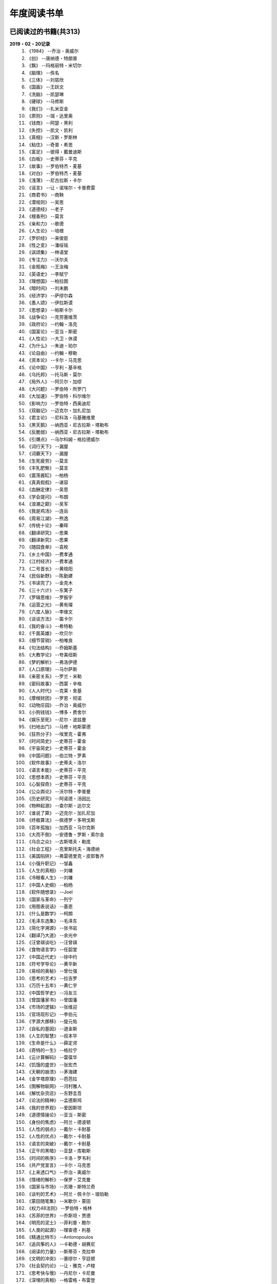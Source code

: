 年度阅读书单 
^^^^^^^^^^^^^^^^^^^^^^^^^^^^^^^^^^

已阅读过的书籍(共313)
-------------------------------------------
**2019・02・20记录**
    (1) 《1984》                         --乔治・奥威尔
    (#) 《创》                           --唐纳德・特朗普
    (#) 《飘》                           --玛格丽特・米切尔
    (#) 《脑理》                         --佚名
    (#) 《三体》                         --刘慈欣
    (#) 《国画》                         --王跃文
    (#) 《洗脑》                         --凯瑟琳
    (#) 《硬球》                         --马修斯
    (#) 《我们》                         --扎米亚金
    (#) 《原则》                         --瑞・达里奥
    (#) 《钱商》                         --阿瑟・黑利
    (#) 《失控》                         --凯文・凯利
    (#) 《真相》                         --汉斯・罗斯林
    (#) 《粘住》                         --奇普・希思
    (#) 《富足》                         --彼得・戴曼迪斯
    (#) 《白板》                         --史蒂芬・平克
    (#) 《故事》                         --罗伯特杰・麦基
    (#) 《对白》                         --罗伯特杰・麦基
    (#) 《浅薄》                         --尼古拉斯・卡尔
    (#) 《谣言》                         --让・诺埃尔・卡普费雷
    (#) 《商君书》                       --商鞅
    (#) 《潜规则》                       --吴思
    (#) 《道德经》                       --老子
    (#) 《檀香刑》                       --莫言
    (#) 《亲和力》                       --歌德
    (#) 《人生论》                       --培根
    (#) 《罗织经》                       --来俊臣
    (#) 《性之变》                       --潘绥铭
    (#) 《讽颂集》                       --林语堂
    (#) 《专注力》                       --沃尔夫
    (#) 《金瓶梅》                       --王汝梅
    (#) 《英语史》                       --李赋宁
    (#) 《理想国》                       --柏拉图
    (#) 《暗时间》                       --刘未鹏
    (#) 《经济学》                       --萨缪尔森
    (#) 《愚人颂》                       --伊拉斯谟
    (#) 《思想录》                       --帕斯卡尔
    (#) 《战争论》                       --克劳塞维茨
    (#) 《政府论》                       --约翰・洛克
    (#) 《国富论》                       --亚当・斯密
    (#) 《人性论》                       --大卫・休谟
    (#) 《为什么》                       --朱迪・珀尔
    (#) 《论自由》                       --约翰・穆勒
    (#) 《资本论》                       --卡尔・马克思
    (#) 《论中国》                       --亨利・基辛格
    (#) 《乌托邦》                       --托马斯・莫尔
    (#) 《局外人》                       --阿贝尔・加缪
    (#) 《大问题》                       --罗伯特・所罗门
    (#) 《大加速》                       --罗伯特・科尔维尔
    (#) 《影响力》                       --罗伯特・西奥迪尼
    (#) 《双脑记》                       --迈克尔・加扎尼加
    (#) 《君主论》                       --尼科洛・马基雅维里
    (#) 《黑天鹅》                       --纳西亚・尼古拉斯・塔勒布
    (#) 《反脆弱》                       --纳西亚・尼古拉斯・塔勒布
    (#) 《引爆点》                       --马尔科姆・格拉德威尔
    (#) 《词行天下》                     --漏屋
    (#) 《词霸天下》                     --漏屋
    (#) 《生死疲劳》                     --莫言
    (#) 《丰乳肥臀》                     --莫言
    (#) 《震荡酱缸》                     --柏杨
    (#) 《真真假假》                     --谌容
    (#) 《血酬定律》                     --吴思
    (#) 《学会提问》                     --布朗
    (#) 《浪潮之巅》                     --吴军
    (#) 《我是鸡汤》                     --连岳
    (#) 《周易江湖》                     --熊逸
    (#) 《传统十论》                     --秦晖
    (#) 《翻译研究》                     --思果
    (#) 《翻译新究》                     --思果
    (#) 《随园食单》                     --袁枚
    (#) 《乡土中国》                     --费孝通
    (#) 《江村经济》                     --费孝通
    (#) 《二号首长》                     --黄晓阳
    (#) 《民俗新野》                     --陈勤建
    (#) 《书读完了》                     --金克木
    (#) 《三十六计》                     --东篱子
    (#) 《罗辑思维》                     --罗振宇
    (#) 《运营之光》                     --黄有璨
    (#) 《六度人脉》                     --李维文
    (#) 《谈谈方法》                     --笛卡尔
    (#) 《我的奋斗》                     --希特勒
    (#) 《千面英雄》                     --坎贝尔
    (#) 《细节营销》                     --柏唯良
    (#) 《句法结构》                     --乔姆斯基
    (#) 《大教学论》                     --夸美纽斯
    (#) 《梦的解析》                     --弗洛伊德
    (#) 《人口原理》                     --马尔萨斯
    (#) 《亲密关系》                     --罗兰・米勒
    (#) 《密码故事》                     --西蒙・辛格
    (#) 《人人时代》                     --克莱・舍基
    (#) 《摩根财团》                     --罗恩・彻诺
    (#) 《动物庄园》                     --乔治・奥威尔
    (#) 《小狗钱钱》                     --博多・费舍尔
    (#) 《娱乐至死》                     --尼尔・波兹曼
    (#) 《扫地出门》                     --马修・地斯蒙德
    (#) 《狂热分子》                     --埃里克・霍弗
    (#) 《时间简史》                     --史蒂芬・霍金
    (#) 《宇宙简史》                     --史蒂芬・霍金
    (#) 《中国问题》                     --伯兰特・罗素
    (#) 《软件故事》                     --史蒂夫・洛尔
    (#) 《语言本能》                     --史蒂芬・平克
    (#) 《思想本质》                     --史蒂芬・平克
    (#) 《心智探奇》                     --史蒂芬・平克
    (#) 《公众舆论》                     --沃尔特・李普曼
    (#) 《历史研究》                     --阿诺德・汤因比
    (#) 《物种起源》                     --查尔斯・达尔文
    (#) 《谁说了算》                     --迈克尔・加扎尼加
    (#) 《终极算法》                     --佩德罗・多明戈斯
    (#) 《百年孤独》                     --加西亚・马尔克斯
    (#) 《大而不倒》                     --安德鲁・罗斯・索尔金
    (#) 《乌合之众》                     --古斯塔夫・勒庞
    (#) 《社会工程》                     --克里斯托夫・海德纳
    (#) 《美国陷阱》                     --弗雷德里克・皮耶鲁齐
    (#) 《小强升职记》                   --邹鑫
    (#) 《人生的真相》                   --刘墉
    (#) 《冷眼看人生》                   --刘墉
    (#) 《中国人史纲》                   --柏杨
    (#) 《软件随想录》                   --Joel
    (#) 《国家与革命》                   --列宁
    (#) 《用图表说话》                   --基恩
    (#) 《什么是数学》                   --柯朗
    (#) 《毛泽东选集》                   --毛泽东
    (#) 《简化字溯源》                   --张书岩
    (#) 《翻译乃大道》                   --余光中
    (#) 《汪曾祺谈吃》                   --汪曾祺
    (#) 《食物语言学》                   --任韶堂
    (#) 《中国近代史》                   --徐中约
    (#) 《符号学导论》                   --黄华新
    (#) 《易经的奥秘》                   --曾仕强
    (#) 《思考的艺术》                   --拉吉罗
    (#) 《万历十五年》                   --黄仁宇
    (#) 《中国哲学史》                   --冯友兰
    (#) 《曾国藩家书》                   --曾国藩
    (#) 《市场的逻辑》                   --张维迎
    (#) 《官场现形记》                   --李伯元
    (#) 《字源大挪移》                   --旋元佑
    (#) 《自私的基因》                   --道金斯
    (#) 《人生的智慧》                   --叔本华
    (#) 《生命是什么》                   --薛定谔
    (#) 《奇特的一生》                   --格拉宁
    (#) 《云计算解码》                   --雷葆华
    (#) 《饥饿的盛世》                   --张宏杰
    (#) 《天朝的崩溃》                   --茅海建
    (#) 《金字塔原理》                   --芭芭拉
    (#) 《图解物联网》                   --河村雅人
    (#) 《解忧杂货店》                   --东野圭吾
    (#) 《论法的精神》                   --孟德斯鸠
    (#) 《我的世界观》                   --爱因斯坦
    (#) 《道德情操论》                   --亚当・斯密
    (#) 《身份的焦虑》                   --阿兰・德波顿
    (#) 《人性的弱点》                   --戴尔・卡耐基
    (#) 《人性的优点》                   --戴尔・卡耐基
    (#) 《语言的突破》                   --戴尔・卡耐基
    (#) 《正午的黑暗》                   --亚瑟・库勒斯
    (#) 《时间的秩序》                   --卡洛・罗韦利
    (#) 《共产党宣言》                   --卡尔・马克思
    (#) 《上来透口气》                   --乔治・奥威尔
    (#) 《情绪的解析》                   --保罗・艾克曼
    (#) 《国家与市场》                   --苏珊・斯特兰奇
    (#) 《谈判的艺术》                   --阿兰・佩卡尔・琅珀勒
    (#) 《蒙田随笔集》                   --米歇尔・蒙田
    (#) 《权力48法则》                   --罗伯特・格林
    (#) 《苏菲的世界》                   --乔斯坦・贾德
    (#) 《明亮的泥土》                   --菲利普・鲍尔
    (#) 《人类的起源》                   --理查德・利基
    (#) 《精通比特币》                   --Antonopoulos
    (#) 《追风筝的人》                   --卡勒德・胡赛尼
    (#) 《阅读的力量》                   --斯蒂芬・克拉申
    (#) 《文明的冲突》                   --塞缪尔・亨廷顿
    (#) 《社会契约论》                   --让・雅克・卢梭
    (#) 《思考快与慢》                   --丹尼尔・卡尼曼
    (#) 《深埋的真相》                   --格雷格・布雷登
    (#) 《美丽新世界》                   --阿道司・赫胥黎
    (#) 《习惯的力量》                   --查尔斯・杜希格
    (#) 《人类的荣耀》                   --迈克尔・加扎尼加
    (#) 《大数据时代》                   --维克托・迈尔・舍恩伯格
    (#) 《当下的力量》                   --埃克哈特• 托利
    (#) 《贫穷的本质》                   --阿比吉特・班纳吉
    (#) 《好的经济学》                   --阿比吉特・班纳吉
    (#) 《西方的没落》                   --奥斯瓦尔德・斯宾格勒
    (#) 《天堂蒜薹之歌》                 --莫言
    (#) 《我不是教你诈》                 --刘墉
    (#) 《丑陋的中国人》                 --柏杨
    (#) 《走不出的风景》                 --苏力
    (#) 《人工智能简史》                 --尼克
    (#) 《介绍我的思想》                 --胡适
    (#) 《女生呵护指南》                 --六层楼
    (#) 《东晋门阀政治》                 --田余庆
    (#) 《追随直觉之路》                 --坎贝尔
    (#) 《从一到无穷大》                 --伽莫夫
    (#) 《英语词源趣谈》                 --庄和诚
    (#) 《财富自由之路》                 --李笑来
    (#) 《孙子兵法注解》                 --郭化若
    (#) 《巴蜀地名趣谈》                 --张海鹏
    (#) 《人生五大问题》                 --莫罗阿
    (#) 《吾国教育病理》                 --郑也夫
    (#) 《量子力学原理》                 --狄拉克
    (#) 《经济发展理论》                 --熊彼特
    (#) 《图解密码技术》                 --结城浩
    (#) 《中国农民调查》                 --陈桂棣
    (#) 《沉默的大多数》                 --王小波
    (#) 《革命与反革命》                 --王奇生
    (#) 《通往奴役之路》                 --哈耶克
    (#) 《中式英语之鉴》                 --平卡姆
    (#) 《深度学习入门》                 --加藤康一
    (#) 《论美国的民主》                 --托克维尔
    (#) 《少有人走的路》                 --M・斯科特・派克
    (#) 《马可波罗游记》                 --马可・波罗
    (#) 《痛苦的中国人》                 --彼得・汉德克
    (#) 《五天学会绘画》                 --贝蒂・爱德华
    (#) 《财务自由之路》                 --博多・费舍尔
    (#) 《中国人的性格》                 --阿瑟・史密斯
    (#) 《丑陋的美国人》                 --威廉・莱德勒
    (#) 《如何高效学习》                 --斯科特・杨
    (#) 《高城堡里的人》                 --菲利普・迪克
    (#) 《富爸爸穷爸爸》                 --罗伯特・清崎
    (#) 《股市长线法宝》                 --杰里米・西格尔
    (#) 《做生意的艺术》                 --唐纳德・特朗普
    (#) 《大教堂与集市》                 --艾瑞克・雷蒙德
    (#) 《下一步是什么》                 --马克思・布鲁克曼
    (#) 《聪明的投资者》                 --本杰明・格雷厄姆
    (#) 《相对论的意义》                 --阿尔伯特・爱因斯坦
    (#) 《演员自我修养》                 --斯坦尼斯拉夫斯基
    (#) 《冲破人生的冰河》               --刘墉
    (#) 《拆掉思维里的墙》               --古典
    (#) 《女装入门到精通》               --三叶
    (#) 《一本书读懂财报》               --肖星
    (#) 《费曼物理学讲义》               --费曼
    (#) 《少年维特的烦恼》               --歌德
    (#) 《任正非谈话汇编》               --任正非
    (#) 《繁体字通俗演绎》               --张北冥
    (#) 《韭菜的自我修养》               --李笑来
    (#) 《把时间当做朋友》               --李笑来
    (#) 《人人都能用英语》               --李笑来
    (#) 《中国的经济制度》               --张五常
    (#) 《说不尽的中国人》               --曾仕强
    (#) 《利玛窦中国札记》               --利玛窦
    (#) 《普通语言学教程》               --索绪尔
    (#) 《中国文化的展望》               --殷海光
    (#) 《旧制度与大革命》               --托克维尔
    (#) 《妙趣横生博弈论》               --迪克西特
    (#) 《极权主义的起源》               --汉娜・阿伦特
    (#) 《科学发现的逻辑》               --卡尔・波普尔
    (#) 《八十天环游地球》               --儒勒・凡尔纳
    (#) 《来自中国的礼物》               --亨利・尼科尔斯
    (#) 《对伪心理学说不》               --基思・斯坦诺维奇
    (#) 《科学革命的结构》               --托马斯・库恩
    (#) 《乔布斯魔力演讲》               --卡迈恩・加洛
    (#) 《重返美丽新世界》               --阿道司・赫胥黎
    (#) 《牛奶可乐经济学》               --罗伯特・弗兰克
    (#) 《人类存在的意义》               --爱德华・威尔逊
    (#) 《如何阅读一本书》               --摩提莫・J.艾德勒
    (#) 《零边际成本社会》               --杰里米・里夫金
    (#) 《Linux就该这么学》              --刘遄
    (#) 《丧家狗：我读论语》             --李零
    (#) 《你不可不知的人性》             --刘墉
    (#) 《手把手教你读财报》             --唐朝
    (#) 《华杉讲透孙子兵法》             --华杉
    (#) 《我们要活得有尊严》             --柏杨
    (#) 《天才在左疯子在右》             --高铭
    (#) 《中国的当下与未来》             --郑永年
    (#) 《英语词根说文解字》             --李平武
    (#) 《像艺术家一样思考》             --李明玉
    (#) 《把你的英语用起来》             --伍君仪
    (#) 《统计学关我什么事》             --小岛宽之
    (#) 《指数基金投资指南》             --银行螺丝钉
    (#) 《布雷顿森林货币战》             --本・斯泰尔
    (#) 《历史决定论的贫困》             --卡尔・波普尔
    (#) 《历史的起源与目标》             --卡尔・雅斯贝斯
    (#) 《纳什均衡与博弈论》             --汤姆・齐格弗里德
    (#) 《潜伏在办公室(1,2)》            --陆琪
    (#) 《环球国家地理.欧洲》            --国家地理编委
    (#) 《特朗普成功创业101》            --迈克尔・戈登
    (#) 《一眼把人看透的本领》           --瀚文
    (#) 《英译中国现代散文选》           --张培基
    (#) 《女人、火与危险事物》           --莱考夫
    (#) 《我们赖以生存的隐喻》           --莱考夫/詹森
    (#) 《写给大家看的设计书》           --威廉姆斯
    (#) 《写给女人的幸福箴言》           --戴尔・卡耐基
    (#) 《在脑袋一侧猛敲一下》           --罗杰・冯.欧克
    (#) 《自然哲学的数学原理》           --艾萨克・牛顿
    (#) 《就业利息与货币通论》           --凯恩斯
    (#) 《汉字-中国文化的基因》          --赵世民
    (#) 《超级符号就是超级创意》         --华杉
    (#) 《冰与火：中国股市记忆》         --郭振玺
    (#) 《中国文化的深层次结构》         --孙培基
    (#) 《中国人的焦虑从哪里来》         --茅于轼
    (#) 《英语思维是这样炼成的》         --王乐平
    (#) 《如何停止忧虑开创人生》         --戴尔・卡耐基
    (#) 《改变心理学的40项研究》         --罗杰・R・霍克
    (#) 《世界上最简单的会计书》         --达雷尔・穆利斯
    (#) 《高效能人士的七个习惯》         --史蒂芬・柯维
    (#) 《历史的终结及最后之人》         --弗朗西斯・福山
    (#) 《写给大家看的PPT设计书》        --威廉姆斯
    (#) 《建丰二年：新中国乌有史》       --陈冠中
    (#) 《六个月学会任何一门外语》       --龙飞虎
    (#) 《英语魔法师之语法俱乐部》       --旋元佑
    (#) 《你一定爱读的极简欧洲史》       --约翰・赫斯特
    (#) 《人类简史：从动物到上帝》       --尤瓦尔・诺亚・赫拉利
    (#) 《未来简史：从智人到智神》       --尤瓦尔・诺亚・赫拉利
    (#) 《论个人在历史上的作用问题》     --普列汉诺夫
    (#) 《论人类不平等的起源和基础》     --让・雅克・卢梭
    (#) 《今日简史：人类命运大议题》     --尤瓦尔・诺亚・赫拉利
    (#) 《找对英语学习方法的第一本书》   --漏屋
    (#) 《认知突围：做复杂时代的明白人》 --蔡垒磊
    (#) 《Unix痛恨者手册》               --Simon Garfinkel
    (#) 《Little Prince》                --Antoine de Saint-Exuper
    (#) 《Who moved my cheese》          --斯宾塞・约翰逊
    (#) 《The Old Man and The Sea》      --Ernest Hemingway
    (#) 《Lady Chatterley's Lover》      --D・H.Lawrence
    (#) 《The Input Hypothesis》         --Steven D. Krashen
    (#) 《A history of language》        --Steven Roger Fischer
    (#) 《How the English became the English》   --Simon Horobin

2018年年度书单(共68本)
-------------------------------------------
**2019・02・20记录**
    (1) 《1984》                         --乔治・奥威尔
    (#) 《我们》                         --扎米亚金
    (#) 《原则》                         --瑞・达里奥
    (#) 《事实》                         --汉斯・罗斯林
    (#) 《粘住》                         --奇普・希思
    (#) 《经济学》                       --萨缪尔森
    (#) 《国富论》                       --亚当・斯密
    (#) 《资本论》                       --卡尔・马克思
    (#) 《乌托邦》                       --托马斯・莫尔
    (#) 《影响力》                       --罗伯特・西奥迪尼
    (#) 《引爆点》                       --马尔科姆・格拉德威尔
    (#) 《词行天下》                     --漏屋
    (#) 《词霸天下》                     --漏屋
    (#) 《罗辑思维》                     --罗振宇
    (#) 《乡土中国》                     --费孝通
    (#) 《句法结构》                     --乔姆斯基
    (#) 《大教学论》                     --夸美纽斯
    (#) 《动物庄园》                     --乔治・奥威尔
    (#) 《小狗钱钱》                     --博多・费舍尔
    (#) 《软件故事》                     --史蒂夫・洛尔
    (#) 《终极算法》                     --佩德罗・多明戈斯
    (#) 《乌合之众》                     --古斯塔夫・勒庞
    (#) 《生命是什么》                   --薛定谔
    (#) 《奇特的一生》                   --格拉宁
    (#) 《字源大挪移》                   --旋元佑
    (#) 《道德情操论》                   --亚当・斯密
    (#) 《共产党宣言》                   --卡尔・马克思
    (#) 《苏菲的世界》                   --乔斯坦・贾德
    (#) 《美丽新世界》                   --阿道司・赫胥黎
    (#) 《阅读的力量》                   --斯蒂芬・克拉申
    (#) 《财富自由之路》                 --李笑来
    (#) 《英语词源趣谈》                 --庄和诚
    (#) 《量子力学原理》                 --狄拉克
    (#) 《经济发展理论》                 --熊彼特
    (#) 《深度学习入门》                 --加藤康一
    (#) 《财务自由之路》                 --博多・费舍尔
    (#) 《五天学会绘画》                 --贝蒂・爱德华
    (#) 《富爸爸穷爸爸》                 --罗伯特・T.清崎
    (#) 《大教堂与集市》                 --艾瑞克・S.雷蒙德
    (#) 《女装入门到精通》               --三叶
    (#) 《费曼物理学讲义》               --费曼
    (#) 《拆掉思维里的墙》               --古典
    (#) 《繁体字通俗演绎》               --张北冥
    (#) 《韭菜的自我修养》               --李笑来
    (#) 《把时间当做朋友》               --李笑来
    (#) 《人人都能用英语》               --李笑来
    (#) 《Unix痛恨者手册》               --Simon Garfinkel
    (#) 《对伪心理学说不》               --基思・斯坦诺维奇
    (#) 《牛奶可乐经济学》               --罗伯特・弗兰克
    (#) 《如何阅读一本书》               --摩提莫・J.艾德勒
    (#) 《把你的英语用起来》             --伍君仪
    (#) 《统计学关我什么事》             --小岛宽之
    (#) 《指数基金投资指南》             --银行螺丝钉
    (#) 《写给大家看的设计书》           --威廉姆斯
    (#) 《英语思维是这样炼成的》         --王乐平
    (#) 《写给大家看的PPT设计书》        --威廉姆斯
    (#) 《六个月学会任何一门外语》       --龙飞虎
    (#) 《英语魔法师之语法俱乐部》       --旋元佑
    (#) 《你一定爱读的极简欧洲史》       --约翰・赫斯特
    (#) 《人类简史：从动物到上帝》       --尤瓦尔・诺亚・赫拉利
    (#) 《未来简史：从智人到智神》       --尤瓦尔・诺亚・赫拉利
    (#) 《今日简史：人类命运大议题》     --尤瓦尔・诺亚・赫拉利
    (#) 《找对英语学习方法的第一本书》   --漏屋
    (#) 《认知突围：做复杂时代的明白人》 --蔡垒磊
    (#) 《Little Prince》                --Antoine de Saint-Exuper
    (#) 《Who moved my cheese》          --斯宾塞・约翰逊
    (#) 《The Old Man and The Sea》      --Ernest Hemingway
    (#) 《Lady Chatterley's Lover》      --D・H.Lawrence


2019年年度书单(共137本)
-------------------------------------------
**2019・02・20记录**
    (1) 《创》                           --唐纳德・特朗普
    (#) 《脑理》                         --佚名
    (#) 《三体》                         --刘慈欣
    (#) 《钱商》                         --阿瑟・黑利
    (#) 《失控》                         --凯文・凯利
    (#) 《富足》                         --彼得・戴曼迪斯
    (#) 《浅薄》                         --尼古拉斯・卡尔
    (#) 《道德经》                       --老子
    (#) 《商君书》                       --商鞅
    (#) 《潜规则》                       --吴思
    (#) 《檀香刑》                       --莫言
    (#) 《罗织经》                       --来俊臣
    (#) 《性之变》                       --潘绥铭
    (#) 《讽颂集》                       --林语堂
    (#) 《金瓶梅》                       --王汝梅
    (#) 《专注力》                       --沃尔夫
    (#) 《愚人颂》                       --伊拉斯谟
    (#) 《为什么》                       --朱迪・珀尔
    (#) 《论自由》                       --约翰・穆勒
    (#) 《论中国》                       --亨利・基辛格
    (#) 《大问题》                       --罗伯特・所罗门
    (#) 《黑天鹅》                       --纳西亚・尼古拉斯・塔勒布
    (#) 《亲和力》                       --歌德
    (#) 《浪潮之巅》                     --吴军
    (#) 《血酬定律》                     --吴思
    (#) 《生死疲劳》                     --莫言
    (#) 《学会提问》                     --布朗
    (#) 《震荡酱缸》                     --柏杨
    (#) 《真真假假》                     --谌容
    (#) 《三十六计》                     --东篱子
    (#) 《二号首长》                     --黄晓阳
    (#) 《民俗新野》                     --陈勤建
    (#) 《书读完了》                     --金克木
    (#) 《运营之光》                     --黄有璨
    (#) 《谈谈方法》                     --笛卡尔
    (#) 《梦的解析》                     --弗洛伊德
    (#) 《密码故事》                     --西蒙・辛格
    (#) 《娱乐至死》                     --尼尔・波兹曼
    (#) 《中国问题》                     --伯兰特・罗素
    (#) 《时间简史》                     --史蒂芬・霍金
    (#) 《宇宙简史》                     --史蒂芬・霍金
    (#) 《历史研究》                     --阿诺德・汤因比
    (#) 《百年孤独》                     --加西亚・马尔克斯
    (#) 《社会工程》                     --克里斯托夫・海德纳
    (#) 《美国陷阱》                     --弗雷德里克・皮耶鲁齐
    (#) 《人生的真相》                   --刘墉
    (#) 《冷眼看人生》                   --刘墉
    (#) 《中国人史纲》                   --柏杨
    (#) 《软件随想录》                   --Joel
    (#) 《官场现形记》                   --李伯元
    (#) 《自私的基因》                   --道金斯
    (#) 《曾国藩家书》                   --曾国藩
    (#) 《易经的奥秘》                   --曾仕强
    (#) 《市场的逻辑》                   --张维迎
    (#) 《万历十五年》                   --黄仁宇
    (#) 《中国哲学史》                   --冯友兰
    (#) 《中国近代史》                   --徐中约
    (#) 《符号学导论》                   --黄华新
    (#) 《思考的艺术》                   --拉吉罗
    (#) 《汪曾祺谈吃》                   --汪曾祺
    (#) 《食物语言学》                   --任韶堂
    (#) 《人生的智慧》                   --叔本华
    (#) 《人性的弱点》                   --戴尔・卡耐基
    (#) 《人性的优点》                   --戴尔・卡耐基
    (#) 《语言的突破》                   --戴尔・卡耐基
    (#) 《时间的秩序》                   --卡洛・罗韦利
    (#) 《正午的黑暗》                   --亚瑟・库勒斯
    (#) 《社会契约论》                   --让・雅克・卢梭
    (#) 《明亮的泥土》                   --菲利普・鲍尔
    (#) 《文明的冲突》                   --塞缪尔・亨廷顿
    (#) 《习惯的力量》                   --查尔斯・杜希格
    (#) 《深埋的真相》                   --格雷格・布雷登
    (#) 《思考快与慢》                   --丹尼尔・卡尼曼
    (#) 《大数据时代》                   --维克托・迈尔・舍恩伯格
    (#) 《贫穷的本质》                   --阿比吉特・班纳吉
    (#) 《西方的没落》                   --奥斯瓦尔德・斯宾格勒
    (#) 《天堂蒜薹之歌》                 --莫言
    (#) 《丑陋的中国人》                 --柏杨
    (#) 《走不出的风景》                 --苏力
    (#) 《我不是教你诈》                 --刘墉
    (#) 《人工智能简史》                 --尼克
    (#) 《女生呵护指南》                 --六层楼
    (#) 《东晋门阀政治》                 --田余庆
    (#) 《从一到无穷大》                 --伽莫夫
    (#) 《孙子兵法注解》                 --郭化若
    (#) 《巴蜀地名趣谈》                 --张海鹏
    (#) 《人生五大问题》                 --莫罗阿
    (#) 《吾国教育病理》                 --郑也夫
    (#) 《图解密码技术》                 --结城浩
    (#) 《中国农民调查》                 --陈桂棣
    (#) 《马可波罗游记》                 --马可・波罗
    (#) 《中国人的性格》                 --阿瑟・史密斯
    (#) 《痛苦的中国人》                 --彼得・汉德克
    (#) 《如何高效学习》                 --斯科特・杨
    (#) 《高城堡里的人》                 --菲利普・迪克
    (#) 《股市长线法宝》                 --杰里米・西格尔
    (#) 《下一步是什么》                 --马克思・布鲁克曼
    (#) 《聪明的投资者》                 --本杰明・格雷厄姆
    (#) 《相对论的意义》                 --阿尔伯特・爱因斯坦
    (#) 《一本书读懂财报》               --肖星
    (#) 《冲破人生的冰河》               --刘墉
    (#) 《少年维特的烦恼》               --歌德
    (#) 《中国的经济制度》               --张五常
    (#) 《说不尽的中国人》               --曾仕强
    (#) 《利玛窦中国札记》               --利玛窦
    (#) 《科学发现的逻辑》               --卡尔・波普尔
    (#) 《乔布斯魔力演讲》               --卡迈恩・加洛
    (#) 《人类存在的意义》               --爱德华・威尔逊
    (#) 《重返美丽新世界》               --阿道司・赫胥黎
    (#) 《Linux就该这么学》              --刘遄
    (#) 《华杉讲透孙子兵法》             --华杉
    (#) 《我们要活得有尊严》             --柏杨
    (#) 《你不可不知的人性》             --刘墉
    (#) 《手把手教你读财报》             --唐朝
    (#) 《丧家狗：我读论语》             --李零
    (#) 《天才在左疯子在右》             --高铭
    (#) 《像艺术家一样思考》             --李明玉
    (#) 《布雷顿森林货币战》             --本・斯泰尔
    (#) 《历史决定论的贫困》             --卡尔・波普尔
    (#) 《纳什均衡与博弈论》             --汤姆・齐格弗里德
    (#) 《历史的起源与目标》             --卡尔・雅斯贝斯
    (#) 《少有人走的路(一)》             --M・斯科特・派克
    (#) 《潜伏在办公室(1,2)》            --陆琪
    (#) 《环球国家地理.欧洲》            --国家地理编委
    (#) 《特朗普成功创业101》            --迈克尔・戈登
    (#) 《英译中国现代散文选》           --张培基
    (#) 《写给女人的幸福箴言》           --戴尔・卡耐基
    (#) 《在脑袋一侧猛敲一下》           --罗杰・冯.欧克
    (#) 《自然哲学的数学原理》           --艾萨克・牛顿
    (#) 《中国文化的深层次结构》         --孙培基
    (#) 《中国人的焦虑从哪里来》         --茅于轼
    (#) 《冰与火：中国股市记忆》         --郭振玺
    (#) 《高效能人士的七个习惯》         --史蒂芬・柯维
    (#) 《世界上最简单的会计书》         --达雷尔・穆利斯
    (#) 《建丰二年：新中国乌有史》       --陈冠中
    (#) 《论人类不平等的起源和基础》     --让・雅克・卢梭
    (#) 《How the English became the English》   --Simon Horobin

2020年年度书单(共108本)
-------------------------------------------
**2020・01・01记录**
    (1) 《追风筝的人》                   --卡勒德・胡赛尼[x]
    (#) 《六度人脉》                     --李维文
    (#) 《沉默的大多数》                 --王小波[x]
    (#) 《扫地出门》                     --马修・地斯蒙德
    (#) 《解忧杂货店》                   --东野圭吾
    (#) 《八十天环游地球》               --儒勒・凡尔纳[x]
    (#) 《物种起源》                     --查尔・斯达尔文[x]
    (#) 《人类的起源》                   --理查德・利基
    (#) 《妙趣横生博弈论》               --迪克西特
    (#) 《翻译乃大道》                   --余光中[x]
    (#) 《上来透口气》                   --乔治・奥威尔
    (#) 《君主论》                       --尼科洛・马基雅维里[x]
    (#) 《战争论》                       --克劳塞维茨[x]
    (#) 《人口原理》                     --马尔萨斯
    (#) 《云计算解码》                   --雷葆华[x]
    (#) 《公众舆论》                     --沃尔特・李普曼
    (#) 《谣言》                         --让・诺埃尔・卡普费雷[x]
    (#) 《图解物联网》                   --河村雅人
    (#) 《飘》                           --玛格丽特・米切尔[x]
    (#) 《狂热分子》                     --埃里克・霍弗[x]
    (#) 《历史的终结及最后之人》         --弗朗西斯・福山
    (#) 《我的奋斗》                     --希特勒[x]
    (#) 《身份的焦虑》                   --阿兰・德波顿
    (#) 《论个人在历史上的作用问题》     --普列汉诺夫[x]
    (#) 《思想录》                       --帕斯卡尔[x]
    (#) 《改变心理学的40项研究》         --罗杰・R・霍克[x]
    (#) 《故事》                         --罗伯特杰・麦基
    (#) 《对白》                         --罗伯特杰・麦基
    (#) 《The Input Hypothesis》         --Steven D. Krashen
    (#) 《A history of language》        --Steven Roger Fischer[x]
    (#) 《我是鸡汤》                     --连岳
    (#) 《如何停止忧虑开创人生》         --戴尔・卡耐基
    (#) 《人类的荣耀》                   --迈克尔・加扎尼加
    (#) 《谁说了算》                     --迈克尔・加扎尼加
    (#) 《双脑记》                       --迈克尔・加扎尼加[x]
    (#) 《语言本能》                     --史蒂芬・平克[x]
    (#) 《江村经济》                     --费孝通
    (#) 《极权主义的起源》               --汉娜・阿伦特
    (#) 《局外人》                       --阿贝尔・加缪[x]
    (#) 《小强升职记》                   --邹鑫[x]
    (#) 《周易江湖》                     --熊逸[x]
    (#) 《国画》                         --王跃文
    (#) 《权力48法则》                   --罗伯特・格林[x]
    (#) 《旧制度与大革命》               --托克维尔[x]
    (#) 《精通比特币》                   --Antonopoulos
    (#) 《零边际成本社会》               --杰里米・里夫金
    (#) 《我们赖以生存的隐喻》           --莱考夫/詹森[x]
    (#) 《千面英雄》                     --坎贝尔
    (#) 《追随直觉之路》                 --坎贝尔[x]
    (#) 《人人时代》                     --克莱・舍基
    (#) 《思想本质》                     --史蒂芬・平克
    (#) 《心智探奇》                     --史蒂芬・平克
    (#) 《白板》                         --史蒂芬・平克
    (#) 《摩根财团》                     --罗恩・彻诺
    (#) 《人性论》                       --大卫・休谟[x]
    (#) 《蒙田随笔集》                   --米歇尔・蒙田[x]
    (#) 《培根人生论》                   --培根[x]
    (#) 《简化字溯源》                   --张书岩
    (#) 《汉字-中国文化的基因》          --赵世民
    (#) 《饥饿的盛世》                   --张宏杰
    (#) 《天朝的崩溃》                   --茅海建
    (#) 《革命与反革命》                 --王奇生
    (#) 《传统十论》                     --秦晖[x]
    (#) 《大而不倒》                     --安德鲁・罗斯・索尔金
    (#) 《情绪的解析》                   --保罗・艾克曼
    (#) 《翻译研究》                     --思果
    (#) 《翻译新究》                     --思果
    (#) 《英语史》                       --李赋宁
    (#) 《细节营销》                     --柏唯良
    (#) 《好的经济学》                   --阿比吉特・班纳吉
    (#) 《英语词根说文解字》             --李平武
    (#) 《普通语言学教程》               --索绪尔[x]
    (#) 《暗时间》                       --刘未鹏
    (#) 《论法的精神》                   --孟德斯鸠[x]
    (#) 《中国的当下与未来》             --郑永年[x]
    (#) 《大加速》                       --罗伯特·科尔维尔
    (#) 《亲密关系》                     --罗兰・米勒
    (#) 《通往奴役之路》                 --哈耶克[x]
    (#) 《随园食单》                     --袁枚
    (#) 《超级符号就是超级创意》         --华杉[x]
    (#) 《任正非谈话汇编》               --任正非
    (#) 《政府论》                       --洛克[x]
    (#) 《反脆弱》                       --纳西亚・尼古拉斯・塔勒布
    (#) 《科学革命的结构》               --托马斯・库恩
    (#) 《国家与市场》                   --苏珊・斯特兰奇
    (#) 《一眼把人看透的本领》           --瀚文
    (#) 《丰乳肥臀》                     --莫言[x]
    (#) 《丑陋的美国人》                 --威廉・莱德勒
    (#) 《中国文化的展望》               --殷海光[x]
    (#) 《我的世界观》                   --爱因斯坦[x]
    (#) 《国家与革命》                   --列宁
    (#) 《洗脑》                         --凯瑟琳
    (#) 《理想国》                       --柏拉图[x]
    (#) 《中式英语之鉴》                 --平卡姆[x]
    (#) 《女人、火与危险事物》           --莱考夫
    (#) 《金字塔原理》                   --芭芭拉[x]
    (#) 《用图表说话》                   --基恩
    (#) 《谈判的艺术》                   --阿兰・佩卡尔・琅珀勒
    (#) 《介绍我的思想》                 --胡适[x]
    (#) 《做生意的艺术》                 --唐纳德・特朗普
    (#) 《演员自我修养》                 --斯坦尼斯拉夫斯基
    (#) 《硬球》                         --马修斯
    (#) 《论美国的民主》                 --托克维尔[x]
    (#) 《毛泽东选集》                   --毛泽东[x]
    (#) 《就业利息与货币通论》           --凯恩斯
    (#) 《什么是数学》                   --柯朗
    (#) 《来自中国的礼物》               --亨利・尼科尔斯
    (#) 《当下的力量》                   --埃克哈特• 托利

2021年年度书单(共2本)
-------------------------------------------
**2021・01・01记录**
    (1) 《南渡北归》                     --南岳
    (#) 《大国空巢》                     --易富贤
